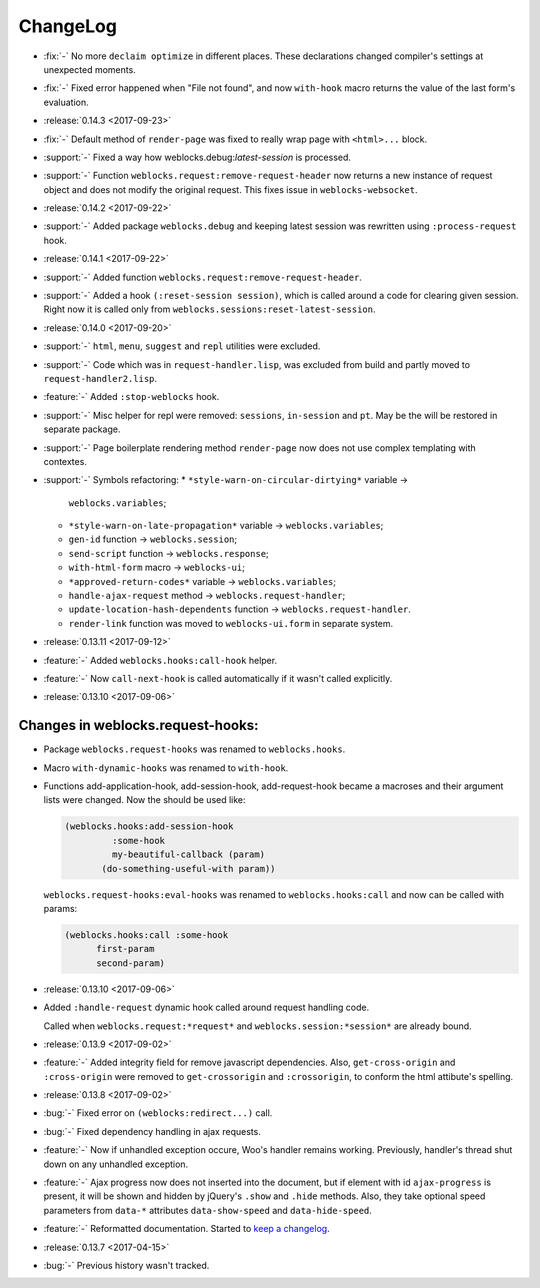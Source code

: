 ===========
 ChangeLog
===========

* :fix:`-` No more ``declaim optimize`` in different places. These
  declarations changed compiler's settings at unexpected moments.
* :fix:`-` Fixed error happened when "File not found", and now
  ``with-hook`` macro returns the value of the last form's evaluation.

* :release:`0.14.3 <2017-09-23>`
* :fix:`-` Default method of ``render-page`` was fixed to really wrap
  page with ``<html>...`` block.
* :support:`-` Fixed a way how weblocks.debug:*latest-session* is
  processed.
* :support:`-` Function ``weblocks.request:remove-request-header`` now
  returns a new instance of request object and does not modify the
  original request. This fixes issue in ``weblocks-websocket``.

* :release:`0.14.2 <2017-09-22>`
* :support:`-` Added package ``weblocks.debug`` and keeping latest
  session was rewritten using ``:process-request`` hook.

* :release:`0.14.1 <2017-09-22>`
* :support:`-` Added function
  ``weblocks.request:remove-request-header``.
* :support:`-` Added a hook ``(:reset-session session)``, which is
  called around a code for clearing given session. Right now it is
  called only from ``weblocks.sessions:reset-latest-session``.

* :release:`0.14.0 <2017-09-20>`
* :support:`-` ``html``, ``menu``, ``suggest`` and ``repl`` utilities
  were excluded.
* :support:`-` Code which was in ``request-handler.lisp``, was excluded
  from build and partly moved to ``request-handler2.lisp``.
* :feature:`-` Added ``:stop-weblocks`` hook.
* :support:`-` Misc helper for repl were removed: ``sessions``,
  ``in-session`` and ``pt``. May be the will be restored in separate
  package.
* :support:`-` Page boilerplate rendering method ``render-page`` now
  does not use complex templating with contextes.
* :support:`-` Symbols refactoring:
  * ``*style-warn-on-circular-dirtying*`` variable ->
    ``weblocks.variables``;
  * ``*style-warn-on-late-propagation*`` variable ->
    ``weblocks.variables``;
  * ``gen-id`` function -> ``weblocks.session``;
  * ``send-script`` function -> ``weblocks.response``;
  * ``with-html-form`` macro -> ``weblocks-ui``;
  * ``*approved-return-codes*`` variable -> ``weblocks.variables``;
  * ``handle-ajax-request`` method -> ``weblocks.request-handler``;
  * ``update-location-hash-dependents`` function ->
    ``weblocks.request-handler``.
  * ``render-link`` function was moved to ``weblocks-ui.form`` in
    separate system.

* :release:`0.13.11 <2017-09-12>`

* :feature:`-` Added ``weblocks.hooks:call-hook`` helper.
* :feature:`-` Now ``call-next-hook`` is called automatically if it
  wasn't called explicitly.

* :release:`0.13.10 <2017-09-06>`
  
Changes in weblocks.request-hooks:
----------------------------------

* Package ``weblocks.request-hooks`` was renamed to ``weblocks.hooks``.
* Macro ``with-dynamic-hooks`` was renamed to ``with-hook``.
* Functions add-application-hook, add-session-hook, add-request-hook
  became a macroses and their argument lists were changed. Now the
  should be used like:

  .. code-block:: lisp
       
     (weblocks.hooks:add-session-hook
              :some-hook
              my-beautiful-callback (param)
            (do-something-useful-with param))

  ``weblocks.request-hooks:eval-hooks`` was renamed to
  ``weblocks.hooks:call`` and now can be called with params:

  .. code-block:: lisp

     (weblocks.hooks:call :some-hook
           first-param
           second-param)
           
* :release:`0.13.10 <2017-09-06>`
* Added ``:handle-request`` dynamic hook called around request handling code.

  Called when ``weblocks.request:*request*`` and ``weblocks.session:*session*`` are already bound.

* :release:`0.13.9 <2017-09-02>`
* :feature:`-` Added integrity field for remove javascript dependencies.
  Also, ``get-cross-origin`` and ``:cross-origin`` were removed to
  ``get-crossorigin`` and ``:crossorigin``, to conform the html
  attibute's spelling.
* :release:`0.13.8 <2017-09-02>`
* :bug:`-` Fixed error on ``(weblocks:redirect...)`` call.
* :bug:`-` Fixed dependency handling in ajax requests.
* :feature:`-` Now if unhandled exception occure, Woo's handler remains
  working. Previously, handler's thread shut down on any unhandled exception.
* :feature:`-` Ajax progress now does not inserted into the document,
  but if element with id ``ajax-progress`` is present, it will be shown
  and hidden by jQuery's ``.show`` and ``.hide`` methods. Also, they
  take optional speed parameters from ``data-*`` attributes
  ``data-show-speed`` and ``data-hide-speed``.

* :feature:`-` Reformatted documentation. Started to `keep a changelog
  <http://keepachangelog.com/>`_.
* :release:`0.13.7 <2017-04-15>`
* :bug:`-` Previous history wasn't tracked.
